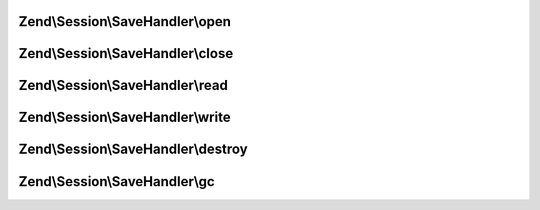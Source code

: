.. Session/SaveHandler/SaveHandlerInterface.php generated using docpx on 01/30/13 03:32am


Zend\\Session\\SaveHandler\\open
================================

.. function:: Zend\Session\SaveHandler\open()


    Open Session - retrieve resources

    :param string: 
    :param string: 



Zend\\Session\\SaveHandler\\close
=================================

.. function:: Zend\Session\SaveHandler\close()


    Close Session - free resources



Zend\\Session\\SaveHandler\\read
================================

.. function:: Zend\Session\SaveHandler\read()


    Read session data

    :param string: 



Zend\\Session\\SaveHandler\\write
=================================

.. function:: Zend\Session\SaveHandler\write()


    Write Session - commit data to resource

    :param string: 
    :param mixed: 



Zend\\Session\\SaveHandler\\destroy
===================================

.. function:: Zend\Session\SaveHandler\destroy()


    Destroy Session - remove data from resource for
    given session id

    :param string: 



Zend\\Session\\SaveHandler\\gc
==============================

.. function:: Zend\Session\SaveHandler\gc()


    Garbage Collection - remove old session data older
    than $maxlifetime (in seconds)

    :param int: 




